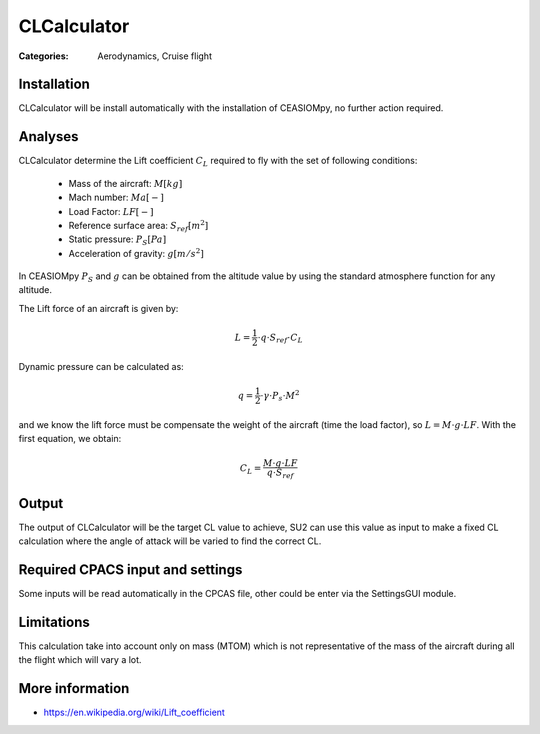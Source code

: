 CLCalculator
============

:Categories: Aerodynamics, Cruise flight

Installation
------------

CLCalculator will be install automatically with the installation of CEASIOMpy, no further action required.


Analyses
--------

CLCalculator determine the Lift coefficient :math:`C_L` required to fly with the set of following conditions:

    * Mass of the aircraft: :math:`M [kg]`
    * Mach number: :math:`Ma [-]`
    * Load Factor: :math:`LF [-]`
    * Reference surface area: :math:`S_{ref} [m^2]`
    * Static pressure: :math:`P_S [Pa]`
    * Acceleration of gravity: :math:`g [m/s^2]`

In CEASIOMpy :math:`P_S` and  :math:`g` can be obtained from the altitude value by using the standard atmosphere function for any altitude.


The Lift force of an aircraft is given by:

.. math::

   L = \frac{1}{2} \cdot q \cdot S_{ref} \cdot C_L

Dynamic pressure can be calculated as:

.. math::

   q = \frac{1}{2} \cdot \gamma \cdot P_s \cdot M^2


and we know the lift force must be compensate the weight of the aircraft (time the load factor), so :math:`L=M \cdot g \cdot LF`. With the first equation, we obtain:

.. math::

    C_L = \frac{M \cdot g \cdot LF}{q \cdot S_{ref}}


Output
------

The output of CLCalculator will be the target CL value to achieve, SU2 can use this value as input to make a fixed CL calculation where the angle of attack will be varied to find the correct CL.


Required CPACS input and settings
---------------------------------

Some inputs will be read automatically in the CPCAS file, other could be enter via the SettingsGUI module.

Limitations
-----------

This calculation take into account only on mass (MTOM) which is not representative of the mass of the aircraft during all the flight which will vary a lot.

More information
----------------

* https://en.wikipedia.org/wiki/Lift_coefficient
